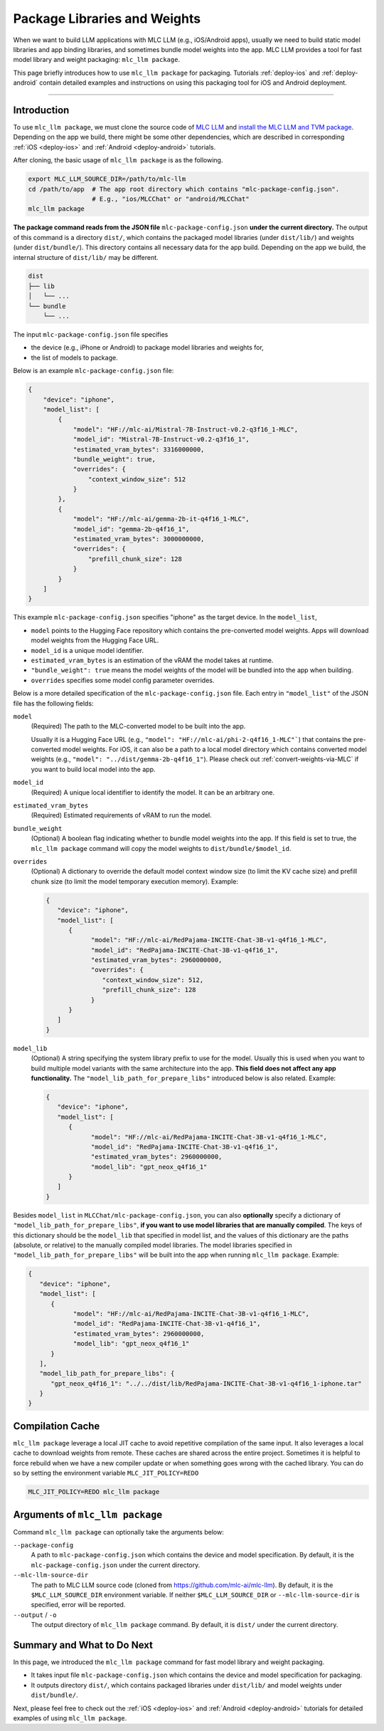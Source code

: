 .. _package-libraries-and-weights:

Package Libraries and Weights
=============================

When we want to build LLM applications with MLC LLM (e.g., iOS/Android apps),
usually we need to build static model libraries and app binding libraries,
and sometimes bundle model weights into the app.
MLC LLM provides a tool for fast model library and weight packaging: ``mlc_llm package``.

This page briefly introduces how to use ``mlc_llm package`` for packaging.
Tutorials :ref:`deploy-ios` and :ref:`deploy-android` contain detailed examples and instructions
on using this packaging tool for iOS and Android deployment.

-----

Introduction
------------

To use ``mlc_llm package``, we must clone the source code of `MLC LLM <https://github.com/mlc-ai/mlc-llm>`_
and `install the MLC LLM and TVM package <https://llm.mlc.ai/docs/install/mlc_llm.html#option-1-prebuilt-package>`_.
Depending on the app we build, there might be some other dependencies, which are described in
corresponding :ref:`iOS <deploy-ios>` and :ref:`Android <deploy-android>` tutorials.

After cloning, the basic usage of ``mlc_llm package`` is as the following.

.. code:: bash

    export MLC_LLM_SOURCE_DIR=/path/to/mlc-llm
    cd /path/to/app  # The app root directory which contains "mlc-package-config.json".
                     # E.g., "ios/MLCChat" or "android/MLCChat"
    mlc_llm package

**The package command reads from the JSON file** ``mlc-package-config.json`` **under the current directory.**
The output of this command is a directory ``dist/``,
which contains the packaged model libraries (under ``dist/lib/``) and weights (under ``dist/bundle/``).
This directory contains all necessary data for the app build.
Depending on the app we build, the internal structure of ``dist/lib/`` may be different.

.. code::

   dist
   ├── lib
   │   └── ...
   └── bundle
       └── ...

The input ``mlc-package-config.json`` file specifies

* the device (e.g., iPhone or Android) to package model libraries and weights for,
* the list of models to package.

Below is an example ``mlc-package-config.json`` file:

.. code:: json

    {
        "device": "iphone",
        "model_list": [
            {
                "model": "HF://mlc-ai/Mistral-7B-Instruct-v0.2-q3f16_1-MLC",
                "model_id": "Mistral-7B-Instruct-v0.2-q3f16_1",
                "estimated_vram_bytes": 3316000000,
                "bundle_weight": true,
                "overrides": {
                    "context_window_size": 512
                }
            },
            {
                "model": "HF://mlc-ai/gemma-2b-it-q4f16_1-MLC",
                "model_id": "gemma-2b-q4f16_1",
                "estimated_vram_bytes": 3000000000,
                "overrides": {
                    "prefill_chunk_size": 128
                }
            }
        ]
    }

This example ``mlc-package-config.json`` specifies "iphone" as the target device.
In the ``model_list``,

* ``model`` points to the Hugging Face repository which contains the pre-converted model weights. Apps will download model weights from the Hugging Face URL.
* ``model_id`` is a unique model identifier.
* ``estimated_vram_bytes`` is an estimation of the vRAM the model takes at runtime.
* ``"bundle_weight": true`` means the model weights of the model will be bundled into the app when building.
* ``overrides`` specifies some model config parameter overrides.


Below is a more detailed specification of the ``mlc-package-config.json`` file.
Each entry in ``"model_list"`` of the JSON file has the following fields:

``model``
   (Required) The path to the MLC-converted model to be built into the app.

   Usually it is a Hugging Face URL (e.g., ``"model": "HF://mlc-ai/phi-2-q4f16_1-MLC"```) that contains the pre-converted model weights.
   For iOS, it can also be a path to a local model directory which contains converted model weights (e.g., ``"model": "../dist/gemma-2b-q4f16_1"``).
   Please check out :ref:`convert-weights-via-MLC` if you want to build local model into the app.

``model_id``
  (Required) A unique local identifier to identify the model.
  It can be an arbitrary one.

``estimated_vram_bytes``
   (Required) Estimated requirements of vRAM to run the model.

``bundle_weight``
   (Optional) A boolean flag indicating whether to bundle model weights into the app.
   If this field is set to true, the ``mlc_llm package`` command will copy the model weights
   to ``dist/bundle/$model_id``.

``overrides``
   (Optional) A dictionary to override the default model context window size (to limit the KV cache size) and prefill chunk size (to limit the model temporary execution memory).
   Example:

   .. code:: json

      {
         "device": "iphone",
         "model_list": [
            {
                  "model": "HF://mlc-ai/RedPajama-INCITE-Chat-3B-v1-q4f16_1-MLC",
                  "model_id": "RedPajama-INCITE-Chat-3B-v1-q4f16_1",
                  "estimated_vram_bytes": 2960000000,
                  "overrides": {
                     "context_window_size": 512,
                     "prefill_chunk_size": 128
                  }
            }
         ]
      }

``model_lib``
   (Optional) A string specifying the system library prefix to use for the model.
   Usually this is used when you want to build multiple model variants with the same architecture into the app.
   **This field does not affect any app functionality.**
   The ``"model_lib_path_for_prepare_libs"`` introduced below is also related.
   Example:

   .. code:: json

      {
         "device": "iphone",
         "model_list": [
            {
                  "model": "HF://mlc-ai/RedPajama-INCITE-Chat-3B-v1-q4f16_1-MLC",
                  "model_id": "RedPajama-INCITE-Chat-3B-v1-q4f16_1",
                  "estimated_vram_bytes": 2960000000,
                  "model_lib": "gpt_neox_q4f16_1"
            }
         ]
      }


Besides ``model_list`` in ``MLCChat/mlc-package-config.json``,
you can also **optionally** specify a dictionary of ``"model_lib_path_for_prepare_libs"``,
**if you want to use model libraries that are manually compiled**.
The keys of this dictionary should be the ``model_lib`` that specified in model list,
and the values of this dictionary are the paths (absolute, or relative) to the manually compiled model libraries.
The model libraries specified in ``"model_lib_path_for_prepare_libs"`` will be built into the app when running ``mlc_llm package``.
Example:

.. code:: json

   {
      "device": "iphone",
      "model_list": [
         {
               "model": "HF://mlc-ai/RedPajama-INCITE-Chat-3B-v1-q4f16_1-MLC",
               "model_id": "RedPajama-INCITE-Chat-3B-v1-q4f16_1",
               "estimated_vram_bytes": 2960000000,
               "model_lib": "gpt_neox_q4f16_1"
         }
      ],
      "model_lib_path_for_prepare_libs": {
         "gpt_neox_q4f16_1": "../../dist/lib/RedPajama-INCITE-Chat-3B-v1-q4f16_1-iphone.tar"
      }
   }

Compilation Cache
-----------------
``mlc_llm package`` leverage a local JIT cache to avoid repetitive compilation of the same input.
It also leverages a local cache to download weights from remote. These caches
are shared across the entire project. Sometimes it is helpful to force rebuild when
we have a new compiler update or when something goes wrong with the cached library.
You can do so by setting the environment variable ``MLC_JIT_POLICY=REDO``

.. code:: bash

   MLC_JIT_POLICY=REDO mlc_llm package

Arguments of ``mlc_llm package``
--------------------------------

Command ``mlc_llm package`` can optionally take the arguments below:

``--package-config``
    A path to ``mlc-package-config.json`` which contains the device and model specification.
    By default, it is the ``mlc-package-config.json`` under the current directory.

``--mlc-llm-source-dir``
    The path to MLC LLM source code (cloned from https://github.com/mlc-ai/mlc-llm).
    By default, it is the ``$MLC_LLM_SOURCE_DIR`` environment variable.
    If neither ``$MLC_LLM_SOURCE_DIR`` or ``--mlc-llm-source-dir`` is specified, error will be reported.

``--output`` / ``-o``
    The output directory of ``mlc_llm package`` command.
    By default, it is ``dist/`` under the current directory.


Summary and What to Do Next
---------------------------

In this page, we introduced the ``mlc_llm package`` command for fast model library and weight packaging.

* It takes input file ``mlc-package-config.json`` which contains the device and model specification for packaging.
* It outputs directory ``dist/``, which contains packaged libraries under ``dist/lib/`` and model weights under ``dist/bundle/``.

Next, please feel free to check out the :ref:`iOS <deploy-ios>` and :ref:`Android <deploy-android>` tutorials for detailed examples of using ``mlc_llm package``.
